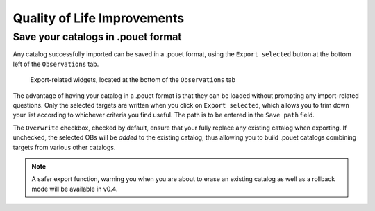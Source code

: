 .. _qol:

Quality of Life Improvements
============================


Save your catalogs in .pouet format
***********************************

Any catalog successfully imported can be saved in a .pouet format, using the ``Export selected`` button at the bottom left of the ``Observations`` tab.

  .. figure:: plots/POUET_export.png
    :align: center
    :alt: POUET export buttons
    :figclass: align-center

    Export-related widgets, located at the bottom of the ``Observations`` tab

The advantage of having your catalog in a .pouet format is that they can be loaded without prompting any import-related questions. Only the selected targets are written when you click on ``Export selected``, which allows you to trim down your list according to whichever criteria you find useful. The path is to be entered in the ``Save path`` field.


The ``Overwrite`` checkbox, checked by default, ensure that your fully replace any existing catalog when exporting. If unchecked, the selected OBs will be *added* to the existing catalog, thus allowing you to build .pouet catalogs combining targets from various other catalogs.

.. note:: A safer export function, warning you when you are about to erase an existing catalog as well as a rollback mode will be available in v0.4.

